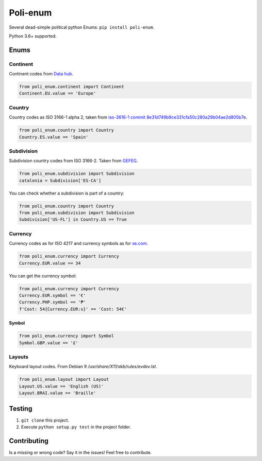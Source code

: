 Poli-enum
#########
Several dead-simple political python Enums: ``pip install poli-enum``.

Python 3.6+ supported.

Enums
*****
Continent
=========
Continent codes from `Data hub <https://datahub.io/core/continent-codes#data>`_.

.. code-block:: python

  from poli_enum.continent import Continent
  Continent.EU.value == 'Europe'

Country
=======
Country codes as ISO 3166-1 alpha 2, taken from `iso-3616-1 commit
8e31d749b9ce331cfa50c280a29b04ae2d805b7e  <https://github.com/spoqa/
iso-3166-1/blob/master/iso3166/table.csv>`_.

.. code-block:: python

  from poli_enum.country import Country
  Country.ES.value == 'Spain'

Subdivision
===========
Subdivision country codes from ISO 3166-2. Taken from `GEFEG <http://www.gefeg.com/
edifact/d03a/s3/codes/cl1h.htm>`_.

.. code-block:: python

  from poli_enum.subdivision import Subdivision
  catalonia = Subdivision['ES-CA']

You can check whether a subdivision is part of a country:

.. code-block:: python

  from poli_enum.country import Country
  from poli_enum.subdivision import Subdivision
  Subdivision['US-FL'] in Country.US == True


Currency
========
Currency codes as for ISO 4217 and currency symbols as for
`xe.com <https://www.xe.com/es/symbols.php>`_.

.. code-block:: python

  from poli_enum.currency import Currency
  Currency.EUR.value == 34

You can get the currency symbol:

.. code-block:: python

  from poli_enum.currency import Currency
  Currency.EUR.symbol == '€'
  Currency.PHP.symbol == '₱'
  f'Cost: 54{Currency.EUR:s}' == 'Cost: 54€'

Symbol
------
.. code-block:: python

  from poli_enum.currency import Symbol
  Symbol.GBP.value == '£'

Layouts
=======
Keyboard layout codes. From Debian 9 */usr/share/X11/xkb/rules/evdev.lst*.

.. code-block:: python

  from poli_enum.layout import Layout
  Layout.US.value == 'English (US)'
  Layout.BRAI.value == 'Braille'

Testing
*******
1. ``git clone`` this project.
2. Execute ``python setup.py test`` in the project folder.

Contributing
************
Is a missing or wrong code? Say it in the issues! Feel free to contribute.
